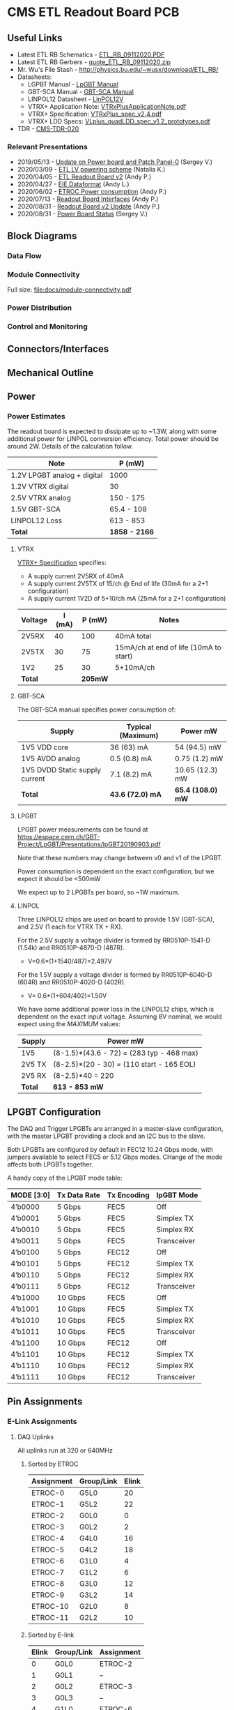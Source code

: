 #+OPTIONS: ^:nil
#+EXPORT_EXCLUDE_TAGS: noexport
* CMS ETL Readout Board PCB
** Useful Links
- Latest ETL RB Schematics - [[https://gitlab.cern.ch/cms-etl-electronics/readout-board-pcb/uploads/5f85625e9218029a71266ea812cdf662/ETL_RB_09112020.PDF][ETL_RB_09112020.PDF]]
- Latest ETL RB Gerbers - [[https://gitlab.cern.ch/cms-etl-electronics/readout-board-pcb/uploads/cb704b1a3da9cfcdb0abcc41a2b6aaa6/quote_ETL_RB_09112020.zip][quote_ETL_RB_09112020.zip]]
- Mr. Wu's File Stash - [[http://physics.bu.edu/~wusx/download/ETL_RB/]]
- Datasheets:
  + LGPBT Manual - [[https://lpgbt.web.cern.ch/lpgbt/manual/][LpGBT Manual]]
  + GBT-SCA Manual - [[https://espace.cern.ch/GBT-Project/GBT-SCA/Manuals/GBT-SCA_Manual_2019.002.pdf][GBT-SCA Manual]]
  + LINPOL12 Datasheet - [[https://project-dcdc.web.cern.ch/public/Documents/linPOL12V%20datasheetV3.3.pdf][LinPOL12V]]
  + VTRX+ Application Note: [[https://edms.cern.ch/ui/file/2149674/1/VTRxPlusApplicationNote.pdf][VTRxPlusApplicationNote.pdf]]
  + VTRX+ Specification: [[https://edms.cern.ch/ui/file/1719329/1/VTRxPlus_spec_v2.4.pdf][VTRxPlus_spec_v2.4.pdf]]
  + VTRX+ LDD Specs: [[https://edms.cern.ch/ui/file/1719330/1/VLplus_quadLDD_spec_v1.2_prototypes.pdf][VLplus_quadLDD_spec_v1.2_prototypes.pdf]]
- TDR - [[https://cds.cern.ch/record/2667167/files/CMS-TDR-020.pdf][CMS-TDR-020]]
*** Relevant Presentations
- 2019/05/13 - [[https://indico.cern.ch/event/820512/contributions/3429658/attachments/1842929/3023621/ETL-Cabling-S_Los-May13-2019.pdf][Update on Power board and Patch Panel-0]] (Sergey V.)
- 2020/03/09 - [[https://indico.cern.ch/event/902328/contributions/3798257/attachments/2008611/3355343/2020-03-09_LV_scheme.pdf][ETL LV powering scheme]] (Natalia K.)
- 2020/04/05 - [[https://indico.cern.ch/event/906805/contributions/3815774/attachments/2016073/3369701/2020-04-05-ETL-RBv2-Boston.pdf][ETL Readout Board v2]] (Andy P.)
- 2020/04/27 - [[https://indico.cern.ch/event/912420/contributions/3837314/attachments/2026902/3391190/Andy_Liu_-_Emulator_v1.1.pdf][EIE Dataformat]] (Andy L.)
- 2020/06/02 - [[https://indico.cern.ch/event/931796/contributions/3915833/attachments/2061731/3458677/ETROC2-power-update-v1.pdf][ETROC Power consumption]] (Andy P.)
- 2020/07/13 - [[https://indico.cern.ch/event/939160/contributions/3946133/attachments/2073487/3481402/20200713_readout_board_interfaces.pdf][Readout Board Interfaces]] (Andy P.)
- 2020/08/31 - [[https://indico.cern.ch/event/950697/contributions/3993986/attachments/2093983/3519322/20200831_readout_board_v2.pptx.pdf][Readout Board v2 Update]] (Andy P.)
- 2020/08/31 - [[https://indico.cern.ch/event/950697/contributions/3993988/attachments/2094005/3519146/ETL-PowerConversion-S_Los-Aug31-2020.pdf][Power Board Status]] (Sergey V.)
** Milestones :noexport:
- 2020/XX/YY - Finish schematic and layout
- 2020/XX/YY - Submit files to fab house
** Block Diagrams
*** Data Flow
#+ATTR_HTML: :width 700px
[[file:docs/data-flow.png]]
*** Module Connectivity
Full size: [[file:docs/module-connectivity.pdf]]
#+ATTR_HTML: :width 700px
[[file:docs/module-connectivity.png]]
*** Power Distribution
#+ATTR_HTML: :width 700px
[[file:docs/power-distribution.png]]
*** Control and Monitoring
#+ATTR_HTML: :width 700px
[[file:docs/ctrl-and-mon.png]]
** Connectors/Interfaces
** Mechanical Outline
#+attr_org: :width 700px
[[file:docs/mechanical-outline.png]]
** Power
*** Power Estimates

The readout board is expected to dissipate up to ~1.3W, along with some additional power for LINPOL conversion efficiency. Total power should be around 2W.  Details of the calculation follow.

|-----------------------------+---------------|
| Note                        | P (mW)        |
|-----------------------------+---------------|
| 1.2V LPGBT analog + digital | 1000          |
| 1.2V VTRX digital           | 30            |
| 2.5V VTRX analog            | 150 - 175     |
| 1.5V GBT-SCA                | 65.4 - 108    |
| LINPOL12 Loss               | 613 - 853     |
|-----------------------------+---------------|
| *Total*                     | *1858 - 2166* |
|-----------------------------+---------------|

**** VTRX
[[https://edms.cern.ch/ui/file/1719329/1/VTRxPlus_spec_v2.4.pdf][VTRX+ Specification]] specifies:
- A supply current 2V5RX of 40mA
- A supply current 2V5TX of  15/ch @ End of life (30mA for a 2+1 configuration)
- A supply current 1V2D of 5+10/ch mA (25mA for a 2+1 configuration)

|---------+--------+---------+----------------------------------------|
| Voltage | I (mA) |  P (mW) | Notes                                  |
|---------+--------+---------+----------------------------------------|
| 2V5RX   |     40 |     100 | 40mA total                             |
| 2V5TX   |     30 |      75 | 15mA/ch at end of life (10mA to start) |
| 1V2     |     25 |      30 | 5+10mA/ch                              |
|---------+--------+---------+----------------------------------------|
| *Total* |        | *205mW* |                                        |
|---------+--------+---------+----------------------------------------|

**** GBT-SCA
The GBT-SCA manual specifies power consumption of:

|--------------------------------+-------------------+-------------------|
| Supply                         | Typical (Maximum) | Power mW          |
|--------------------------------+-------------------+-------------------|
| 1V5 VDD core                   | 36 (63) mA        | 54 (94.5) mW      |
| 1V5 AVDD analog                | 0.5 (0.8) mA      | 0.75 (1.2) mW     |
| 1V5 DVDD Static supply current | 7.1 (8.2) mA      | 10.65 (12.3) mW   |
|--------------------------------+-------------------+-------------------|
| *Total*                        | *43.6 (72.0) mA*  | *65.4 (108.0) mW* |
|--------------------------------+-------------------+-------------------|

**** LPGBT
LPGBT power measurements can be found at https://espace.cern.ch/GBT-Project/LpGBT/Presentations/lpGBT20190903.pdf

Note that these numbers may change between v0 and v1 of the LPGBT.

Power consumption is dependent on the exact configuration, but we expect it should be <500mW

We expect up to 2 LPGBTs per board, so ~1W maximum.

**** LINPOL

Three LINPOL12 chips are used on board to provide 1.5V (GBT-SCA), and 2.5V (1 each for VTRX TX + RX).

For the 2.5V supply a voltage divider is formed by RR0510P-1541-D (1.54k) and RR0510P-4870-D (487R).
 - V=0.6*(1+1540/487)=2.497V

For the 1.5V supply a voltage divider is formed by RR0510P-6040-D (604R) and RR0510P-4020-D (402R).
 - V= 0.6*(1+604/402)=1.50V

We have some additional power loss in the LINPOL12 chips, which is dependent on the exact input voltage. Assuming 8V nominal, we would expect using the /MAXIMUM/ values:

|---------+-------------------------------------------|
| Supply  | Power mW                                  |
|---------+-------------------------------------------|
| 1V5     | (8-1.5)*(43.6 - 72) = (283 typ - 468 max) |
| 2V5 TX  | (8-2.5)*(20 - 30) = (110 start - 165 EOL) |
| 2V5 RX  | (8-2.5)*40 = 220                          |
|---------+-------------------------------------------|
| *Total* | *613 - 853 mW*                            |
|---------+-------------------------------------------|

** LPGBT Configuration

The DAQ and Trigger LPGBTs are arranged in a master-slave configuration, with the master LPGBT providing a clock and an I2C bus to the slave.

Both LPGBTs are configured by default in FEC12 10.24 Gbps mode, with jumpers available to select FEC5 or 5.12 Gbps modes. CHange of the mode affects both LPGBTs together.

A handy copy of the LPGBT mode table:
|------------+--------------+-------------+-------------|
| MODE [3:0] | Tx Data Rate | Tx Encoding | lpGBT Mode  |
|------------+--------------+-------------+-------------|
| 4’b0000    | 5 Gbps       | FEC5        | Off         |
| 4’b0001    | 5 Gbps       | FEC5        | Simplex TX  |
| 4’b0010    | 5 Gbps       | FEC5        | Simplex RX  |
| 4’b0011    | 5 Gbps       | FEC5        | Transceiver |
| 4’b0100    | 5 Gbps       | FEC12       | Off         |
| 4’b0101    | 5 Gbps       | FEC12       | Simplex TX  |
| 4’b0110    | 5 Gbps       | FEC12       | Simplex RX  |
| 4’b0111    | 5 Gbps       | FEC12       | Transceiver |
| 4’b1000    | 10 Gbps      | FEC5        | Off         |
| 4’b1001    | 10 Gbps      | FEC5        | Simplex TX  |
| 4’b1010    | 10 Gbps      | FEC5        | Simplex RX  |
| 4’b1011    | 10 Gbps      | FEC5        | Transceiver |
| 4’b1100    | 10 Gbps      | FEC12       | Off         |
| 4’b1101    | 10 Gbps      | FEC12       | Simplex TX  |
| 4’b1110    | 10 Gbps      | FEC12       | Simplex RX  |
| 4’b1111    | 10 Gbps      | FEC12       | Transceiver |
|------------+--------------+-------------+-------------|
** Pin Assignments
*** E-Link Assignments
**** DAQ Uplinks

All uplinks run at 320 or 640MHz

***** Sorted by ETROC
|------------+------------+-------|
| Assignment | Group/Link | Elink |
|------------+------------+-------|
| ETROC-0    | G5L0       |    20 |
| ETROC-1    | G5L2       |    22 |
| ETROC-2    | G0L0       |     0 |
| ETROC-3    | G0L2       |     2 |
| ETROC-4    | G4L0       |    16 |
| ETROC-5    | G4L2       |    18 |
| ETROC-6    | G1L0       |     4 |
| ETROC-7    | G1L2       |     6 |
| ETROC-8    | G3L0       |    12 |
| ETROC-9    | G3L2       |    14 |
| ETROC-10   | G2L0       |     8 |
| ETROC-11   | G2L2       |    10 |
|------------+------------+-------|

***** Sorted by E-link
|-------+------------+------------|
| Elink | Group/Link | Assignment |
|-------+------------+------------|
|     0 | G0L0       | ETROC-2    |
|     1 | G0L1       | --         |
|     2 | G0L2       | ETROC-3    |
|     3 | G0L3       | --         |
|     4 | G1L0       | ETROC-6    |
|     5 | G1L1       | --         |
|     6 | G1L2       | ETROC-7    |
|     7 | G1L3       | --         |
|     8 | G2L0       | ETROC-10   |
|     9 | G2L1       | --         |
|    10 | G2L2       | ETROC-11   |
|    11 | G2L3       | --         |
|    12 | G3L0       | ETROC-8    |
|    13 | G3L1       | --         |
|    14 | G3L2       | ETROC-9    |
|    15 | G3L3       | --         |
|    16 | G4L0       | ETROC-4    |
|    17 | G4L1       | --         |
|    18 | G4L2       | ETROC-5    |
|    19 | G4L3       | --         |
|    20 | G5L0       | ETROC-0    |
|    21 | G5L1       | --         |
|    22 | G5L2       | ETROC-1    |
|    23 | G5L3       | --         |
|    24 | G6L0       | --         |
|    25 | G6L1       | --         |
|    26 | G6L2       | --         |
|    27 | G6L3       | --         |
|-------+------------+------------|
**** Trigger Uplinks

All uplinks run at 320 or 640MHz

***** Sorted by ETROC
|------------+------------+-------|
| Assignment | Group/Link | Elink |
|------------+------------+-------|
| ETROC-0    | G5L2       |    22 |
| ETROC-1    | G5L0       |    20 |
| ETROC-2    | G0L2       |     2 |
| ETROC-3    | G0L0       |     0 |
| ETROC-4    | G4L2       |    18 |
| ETROC-5    | G4L0       |    16 |
| ETROC-6    | G1L2       |     6 |
| ETROC-7    | G1L0       |     4 |
| ETROC-8    | G3L2       |    14 |
| ETROC-9    | G3L0       |    12 |
| ETROC-10   | G2L2       |    10 |
| ETROC-11   | G2L0       |     8 |
|------------+------------+-------|

***** Sorted by E-link
|-------+------------+------------|
| Elink | Group/Link | Assignment |
|-------+------------+------------|
|     0 | G0L0       | ETROC-3    |
|     1 | G0L1       | --         |
|     2 | G0L2       | ETROC-2    |
|     3 | G0L3       | --         |
|     4 | G1L0       | ETROC-7    |
|     5 | G1L1       | --         |
|     6 | G1L2       | ETROC-6    |
|     7 | G1L3       | --         |
|     8 | G2L0       | ETROC-11   |
|     9 | G2L1       | --         |
|    10 | G2L2       | ETROC-10   |
|    11 | G2L3       | --         |
|    12 | G3L0       | ETROC-9    |
|    13 | G3L1       | --         |
|    14 | G3L2       | ETROC-8    |
|    15 | G3L3       | --         |
|    16 | G4L0       | ETROC-5    |
|    17 | G4L1       | --         |
|    18 | G4L2       | ETROC-4    |
|    19 | G4L3       | --         |
|    20 | G5L0       | ETROC-1    |
|    21 | G5L1       | --         |
|    22 | G5L2       | ETROC-0    |
|    23 | G5L3       | --         |
|    24 | G6L0       | --         |
|    25 | G6L1       | --         |
|    26 | G6L2       | --         |
|    27 | G6L3       | --         |
|-------+------------+------------|
**** Downlink

All downlinks run at 320MHz

|------------+-------+-------------|
| Group/Link | Elink | Assignment  |
|------------+-------+-------------|
| G0L0       |     0 | ETROC-2/3   |
| G0L1       |     1 | --          |
| G0L2       |     2 | ETROC-6/7   |
| G0L3       |     3 | --          |
| G1L0       |     4 | ETROC-10/11 |
| G1L1       |     5 | --          |
| G1L2       |     6 | --          |
| G1L3       |     7 | --          |
| G2L0       |     8 | ETROC-8/9   |
| G2L1       |     9 | --          |
| G2L2       |    10 | ETROC-4/5   |
| G2L3       |    11 | --          |
| G3L0       |    12 | ETROC-0/1   |
| G3L1       |    13 | --          |
| G3L2       |    14 | --          |
| G3L3       |    15 | --          |
|------------+-------+-------------|

*** Clock Assignments
|-------+-------------+------|
| Clock | Assignment  | Freq |
|-------+-------------+------|
|     0 | ETROC-3     | 40M  |
|     1 | ETROC-2     | 40M  |
|     2 | ETROC-6     | 40M  |
|     3 | ETROC-7     | 40M  |
|     4 | ETROC-10    | 40M  |
|     5 | ETROC-11    | 40M  |
|     6 | --          | OFF  |
|     7 | --          | OFF  |
|     8 | --          | OFF  |
|     9 | --          | OFF  |
|    10 | --          | OFF  |
|    11 | Slave Clock | 40M  |
|    12 | --          | OFF  |
|    13 | --          | OFF  |
|    14 | --          | OFF  |
|    15 | --          | OFF  |
|    16 | --          | OFF  |
|    17 | --          | OFF  |
|    18 | --          | OFF  |
|    19 | --          | OFF  |
|    20 | --          | OFF  |
|    21 | --          | OFF  |
|    22 | ETROC-9     | 40M  |
|    23 | ETROC-4     | 40M  |
|    24 | ETROC-8     | 40M  |
|    25 | ETROC-5     | 40M  |
|    26 | ETROC-0     | 40M  |
|    27 | ETROC-1     | 40M  |
|-------+-------------+------|
*** LPGBT Pin Assignments
**** Analog Inputs
**** GPIO
*** SCA Pin Assignments
**** Analog Inputs
**** GPIO
** Jumpers
|---------+--------------------------------------------------------|
| Jumpers | Description                                            |
|---------+--------------------------------------------------------|
| JMP1    | Install to set LPGBT MODE[2] to 0 (FEC12 → FEC5)       |
| JMP2    | Install to set LPGBT MODE[3] to 0 (data rate → 5 Gbps) |
|---------+--------------------------------------------------------|

Locations:

** Test points

** VTRX+ I2C
VTRX+ documentation does not specify the I2C address of the device, but the laser driver spec has some details: https://edms.cern.ch/ui/file/1719330/1/VLplus_quadLDD_spec_v1.2_prototypes.pdf

I checked the bonding diagram (https://edms.cern.ch/ui/file/2146792/1/CERN_VTRxPlus_V10_bonding.pdf) and the address pins are not connected, so they use internal pull down.

The address then is 1010000 = 0x50

** Errata
